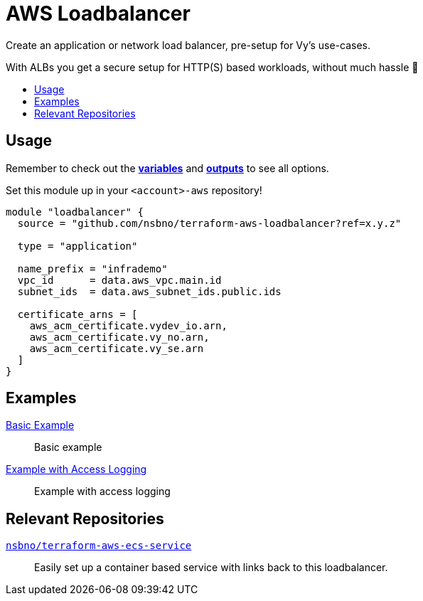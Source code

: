 = AWS Loadbalancer
:toc:
:!toc-title:
:!toc-placement:

Create an application or network load balancer, pre-setup for Vy's use-cases.

With ALBs you get a secure setup for HTTP(S) based workloads, without much hassle 🎉

toc::[]

== Usage
Remember to check out the link:variables.tf[*variables*] and link:outputs.tf[*outputs*] to see all options.

Set this module up in your `<account>-aws` repository!

[source, hcl]
----
module "loadbalancer" {
  source = "github.com/nsbno/terraform-aws-loadbalancer?ref=x.y.z"

  type = "application"

  name_prefix = "infrademo"
  vpc_id      = data.aws_vpc.main.id
  subnet_ids  = data.aws_subnet_ids.public.ids

  certificate_arns = [
    aws_acm_certificate.vydev_io.arn,
    aws_acm_certificate.vy_no.arn,
    aws_acm_certificate.vy_se.arn
  ]
}
----

== Examples
link:examples/basic/main.tf[Basic Example]::
Basic example

link:examples/with_access_logs/main.tf[Example with Access Logging]::
Example with access logging

== Relevant Repositories

link:https://github.com/nsbno/terraform-aws-ecs-service[`nsbno/terraform-aws-ecs-service`]::
Easily set up a container based service with links back to this loadbalancer.
